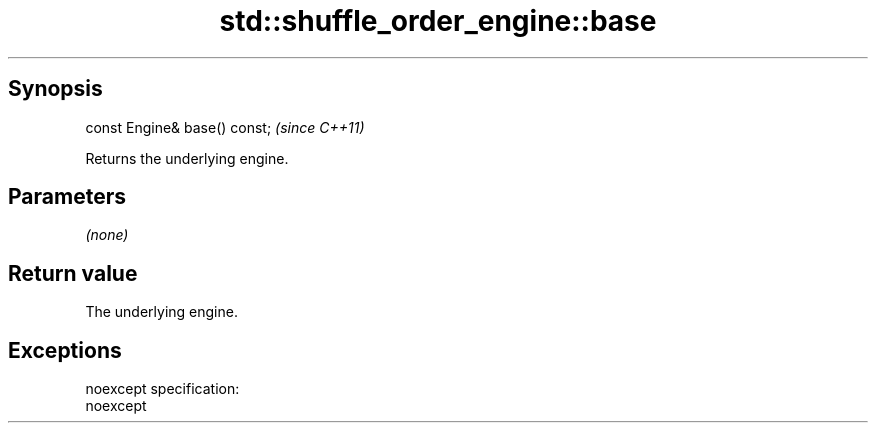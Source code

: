 .TH std::shuffle_order_engine::base 3 "Apr 19 2014" "1.0.0" "C++ Standard Libary"
.SH Synopsis
   const Engine& base() const;  \fI(since C++11)\fP

   Returns the underlying engine.

.SH Parameters

   \fI(none)\fP

.SH Return value

   The underlying engine.

.SH Exceptions

   noexcept specification:  
   noexcept
     
